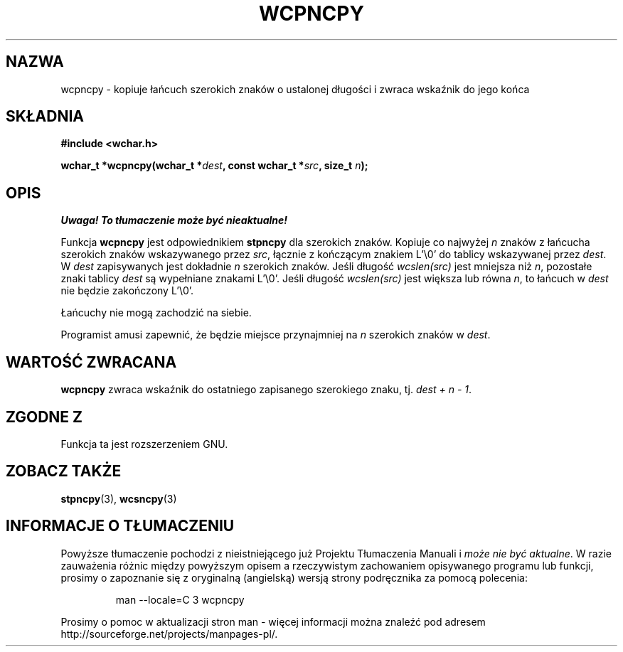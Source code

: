 .\" 2002 PTM Przemek Borys <pborys@dione.ids.pl>
.\" Copyright (c) Bruno Haible <haible@clisp.cons.org>
.\"
.\" This is free documentation; you can redistribute it and/or
.\" modify it under the terms of the GNU General Public License as
.\" published by the Free Software Foundation; either version 2 of
.\" the License, or (at your option) any later version.
.\"
.\" References consulted:
.\"   GNU glibc-2 source code and manual
.\"   Dinkumware C library reference http://www.dinkumware.com/
.\"   OpenGroup's Single Unix specification http://www.UNIX-systems.org/online.html
.\"
.TH WCPNCPY 3  1999-07-25 "GNU" "Podręcznik programisty linuksowego"
.SH NAZWA
wcpncpy \- kopiuje łańcuch szerokich znaków o ustalonej długości i zwraca
wskaźnik do jego końca
.SH SKŁADNIA
.nf
.B #include <wchar.h>
.sp
.BI "wchar_t *wcpncpy(wchar_t *" dest ", const wchar_t *" src ", size_t " n );
.fi
.SH OPIS
\fI Uwaga! To tłumaczenie może być nieaktualne!\fP
.PP
Funkcja \fBwcpncpy\fP jest odpowiednikiem \fBstpncpy\fP dla szerokich
znaków. Kopiuje co najwyżej \fIn\fP znaków z łańcucha szerokich znaków
wskazywanego przez \fIsrc\fP, łącznie z kończącym znakiem L'\\0' do tablicy
wskazywanej przez \fIdest\fP. W \fIdest\fP zapisywanych jest dokładnie \fIn\fP
szerokich znaków. Jeśli długość \fIwcslen(src)\fP jest mniejsza niż \fIn\fP,
pozostałe znaki tablicy \fIdest\fP są wypełniane znakami L'\\0'. Jeśli
długość \fIwcslen(src)\fP jest większa lub równa \fIn\fP, to łańcuch w
\fIdest\fP nie będzie zakończony L'\\0'.
.PP
Łańcuchy nie mogą zachodzić na siebie.
.PP
Programist amusi zapewnić, że będzie miejsce przynajmniej na \fIn\fP
szerokich znaków w \fIdest\fP.
.SH "WARTOŚĆ ZWRACANA"
\fBwcpncpy\fP zwraca wskaźnik do ostatniego zapisanego szerokiego znaku, tj.
\fIdest + n - 1\fP.
.SH "ZGODNE Z"
Funkcja ta jest rozszerzeniem GNU.
.SH "ZOBACZ TAKŻE"
.BR stpncpy (3),
.BR wcsncpy (3)
.SH "INFORMACJE O TŁUMACZENIU"
Powyższe tłumaczenie pochodzi z nieistniejącego już Projektu Tłumaczenia Manuali i 
\fImoże nie być aktualne\fR. W razie zauważenia różnic między powyższym opisem
a rzeczywistym zachowaniem opisywanego programu lub funkcji, prosimy o zapoznanie 
się z oryginalną (angielską) wersją strony podręcznika za pomocą polecenia:
.IP
man \-\-locale=C 3 wcpncpy
.PP
Prosimy o pomoc w aktualizacji stron man \- więcej informacji można znaleźć pod
adresem http://sourceforge.net/projects/manpages\-pl/.
